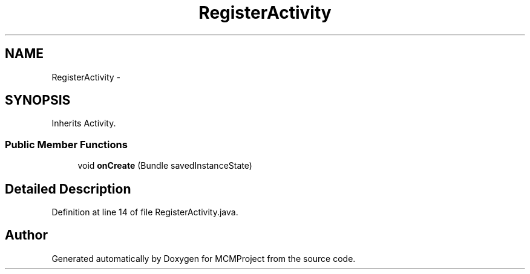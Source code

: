 .TH "RegisterActivity" 3 "Thu Feb 21 2013" "Version 01" "MCMProject" \" -*- nroff -*-
.ad l
.nh
.SH NAME
RegisterActivity \- 
.SH SYNOPSIS
.br
.PP
.PP
Inherits Activity\&.
.SS "Public Member Functions"

.in +1c
.ti -1c
.RI "void \fBonCreate\fP (Bundle savedInstanceState)"
.br
.in -1c
.SH "Detailed Description"
.PP 
Definition at line 14 of file RegisterActivity\&.java\&.

.SH "Author"
.PP 
Generated automatically by Doxygen for MCMProject from the source code\&.
